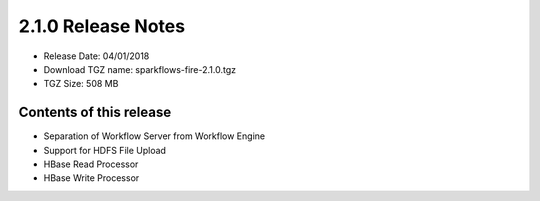 2.1.0 Release Notes
=================

* Release Date: 04/01/2018

* Download TGZ name: sparkflows-fire-2.1.0.tgz

* TGZ Size: 508 MB

Contents of this release
-------------------------

- Separation of Workflow Server from Workflow Engine
- Support for HDFS File Upload
- HBase Read Processor
- HBase Write Processor



